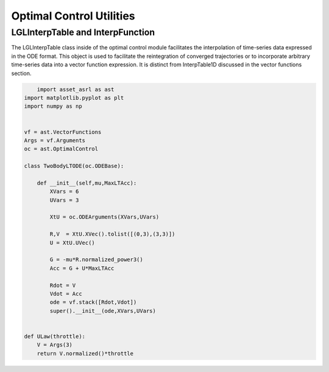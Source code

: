 #########################
Optimal Control Utilities
#########################


LGLInterpTable and InterpFunction
#################################
The LGLInterpTable class inside of the optimal control module facilitates the interpolation of time-series data expressed in the
ODE format. This object is used to facilitate the reintegration of converged trajectories or to incorporate
arbitrary time-series data into a vector function expression. It is distinct from InterpTable1D discussed in the vector functions
section.


.. code-block:: python
	
	import asset_asrl as ast
    import matplotlib.pyplot as plt
    import numpy as np


    vf = ast.VectorFunctions
    Args = vf.Arguments
    oc = ast.OptimalControl

    class TwoBodyLTODE(oc.ODEBase):
    
        def __init__(self,mu,MaxLTAcc):
            XVars = 6
            UVars = 3
       
            XtU = oc.ODEArguments(XVars,UVars)
        
            R,V  = XtU.XVec().tolist([(0,3),(3,3)])
            U = XtU.UVec()
        
            G = -mu*R.normalized_power3()
            Acc = G + U*MaxLTAcc
        
            Rdot = V
            Vdot = Acc
            ode = vf.stack([Rdot,Vdot])
            super().__init__(ode,XVars,UVars)


    def ULaw(throttle):
        V = Args(3)
        return V.normalized()*throttle

	

